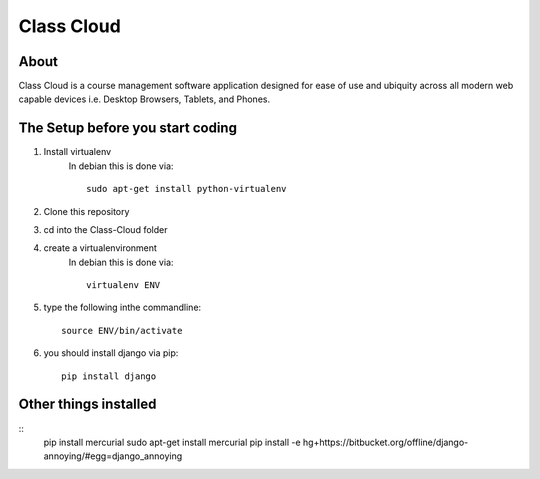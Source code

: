 ===========
Class Cloud
===========

About
=====

Class Cloud is a course management software application designed for ease of use
and ubiquity across all modern web capable devices
i.e. Desktop Browsers, Tablets, and Phones.

The Setup before you start coding
=================================

1. Install virtualenv
    In debian this is done via::

        sudo apt-get install python-virtualenv

2. Clone this repository
3. cd into the Class-Cloud folder
4. create a virtualenvironment
    In debian this is done via::

        virtualenv ENV

5. type the following inthe commandline::

    source ENV/bin/activate

6. you should install django via pip::

    pip install django
    
Other things installed
======================

::
   pip install mercurial
   sudo apt-get install mercurial
   pip install -e hg+https://bitbucket.org/offline/django-annoying/#egg=django_annoying
